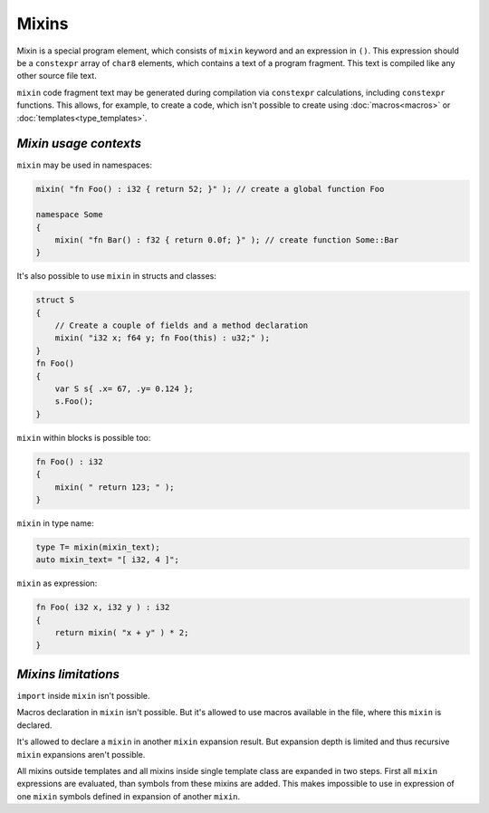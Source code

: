 Mixins
======

Mixin is a special program element, which consists of ``mixin`` keyword and an expression in ``()``.
This expression should be a ``constexpr`` array of ``char8`` elements, which contains a text of a program fragment.
This text is compiled like any other source file text.

``mixin`` code fragment text may be generated during compilation via ``constexpr`` calculations, including ``constexpr`` functions.
This allows, for example, to create a code, which isn't possible to create using :doc:`macros<macros>` or :doc:`templates<type_templates>`.


**********************
*Mixin usage contexts*
**********************

``mixin`` may be used in namespaces:

.. code-block:: u_spr

   mixin( "fn Foo() : i32 { return 52; }" ); // create a global function Foo

   namespace Some
   {
       mixin( "fn Bar() : f32 { return 0.0f; }" ); // create function Some::Bar
   }


It's also possible to use ``mixin`` in structs and classes:

.. code-block:: u_spr

   struct S
   {
       // Create a couple of fields and a method declaration
       mixin( "i32 x; f64 y; fn Foo(this) : u32;" );
   }
   fn Foo()
   {
       var S s{ .x= 67, .y= 0.124 };
       s.Foo();
   }

``mixin`` within blocks is possible too:

.. code-block:: u_spr

   fn Foo() : i32
   {
       mixin( " return 123; " );
   }

``mixin`` in type name:

.. code-block:: u_spr

   type T= mixin(mixin_text);
   auto mixin_text= "[ i32, 4 ]";

``mixin`` as expression:

.. code-block:: u_spr

   fn Foo( i32 x, i32 y ) : i32
   {
       return mixin( "x + y" ) * 2;
   }


********************
*Mixins limitations*
********************

``import`` inside ``mixin`` isn't possible.

Macros declaration in ``mixin`` isn't possible.
But it's allowed to use macros available in the file, where this ``mixin`` is declared.

It's allowed to declare a ``mixin`` in another ``mixin`` expansion result.
But expansion depth is limited and thus recursive ``mixin`` expansions aren't possible.

All mixins outside templates and all mixins inside single template class are expanded in two steps.
First all ``mixin`` expressions are evaluated, than symbols from these mixins are added.
This makes impossible to use in expression of one ``mixin`` symbols defined in expansion of another ``mixin``.
